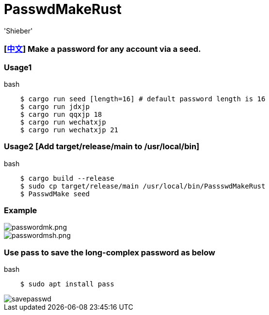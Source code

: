 # PasswdMakeRust
:experimental:
:author: 'Shieber'
:date: '2021.02.17'

### [link:README_CN.adoc[中文]] Make a password for any account via a seed.

### Usage1

[source, shell]
.bash
----
    $ cargo run seed [length=16] # default password length is 16
    $ cargo run jdxjp 
    $ cargo run qqxjp 18 
    $ cargo run wechatxjp 
    $ cargo run wechatxjp 21
----

### Usage2 [Add target/release/main to /usr/local/bin]

[source, shell]
.bash
-----
    $ cargo build --release
    $ sudo cp target/release/main /usr/local/bin/PassswdMakeRust
    $ PasswdMake seed
-----

### Example

image::./passwdmake.png[passwordmk.png]

image::./passwdmakeshell.png[passwordmsh.png]

### Use pass to save the long-complex password as below

[source, shell]
.bash
-----
    $ sudo apt install pass
-----

image::./savepasswd.gif[savepasswd]


